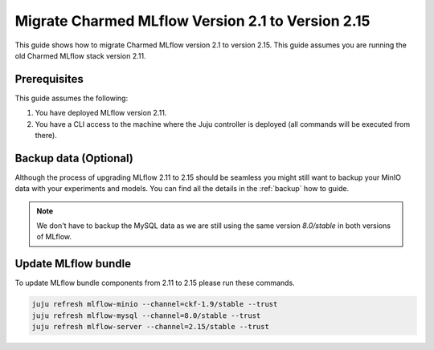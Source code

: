 Migrate Charmed MLflow Version 2.1 to Version 2.15
==================================================

This guide shows how to migrate Charmed MLflow version 2.1 to version 2.15. This guide assumes you are running the old Charmed MLflow stack version 2.11.

Prerequisites
-------------

This guide assumes the following:

#. You have deployed MLflow version 2.11.
#. You have a CLI access to the machine where the Juju controller is deployed (all commands will be executed from there).

Backup data (Optional)
----------------------

Although the process of upgrading MLflow 2.11 to 2.15 should be seamless you might still want to backup your MinIO data with your experiments and models. You can find all the details in the :ref:`backup` how to guide.

.. note:: We don't have to backup the MySQL data as we are still using the same version `8.0/stable` in both versions of MLflow.

Update MLflow bundle
--------------------

To update MLflow bundle components from 2.11 to 2.15 please run these commands.

.. code-block:: bash

    juju refresh mlflow-minio --channel=ckf-1.9/stable --trust
    juju refresh mlflow-mysql --channel=8.0/stable --trust 
    juju refresh mlflow-server --channel=2.15/stable --trust 